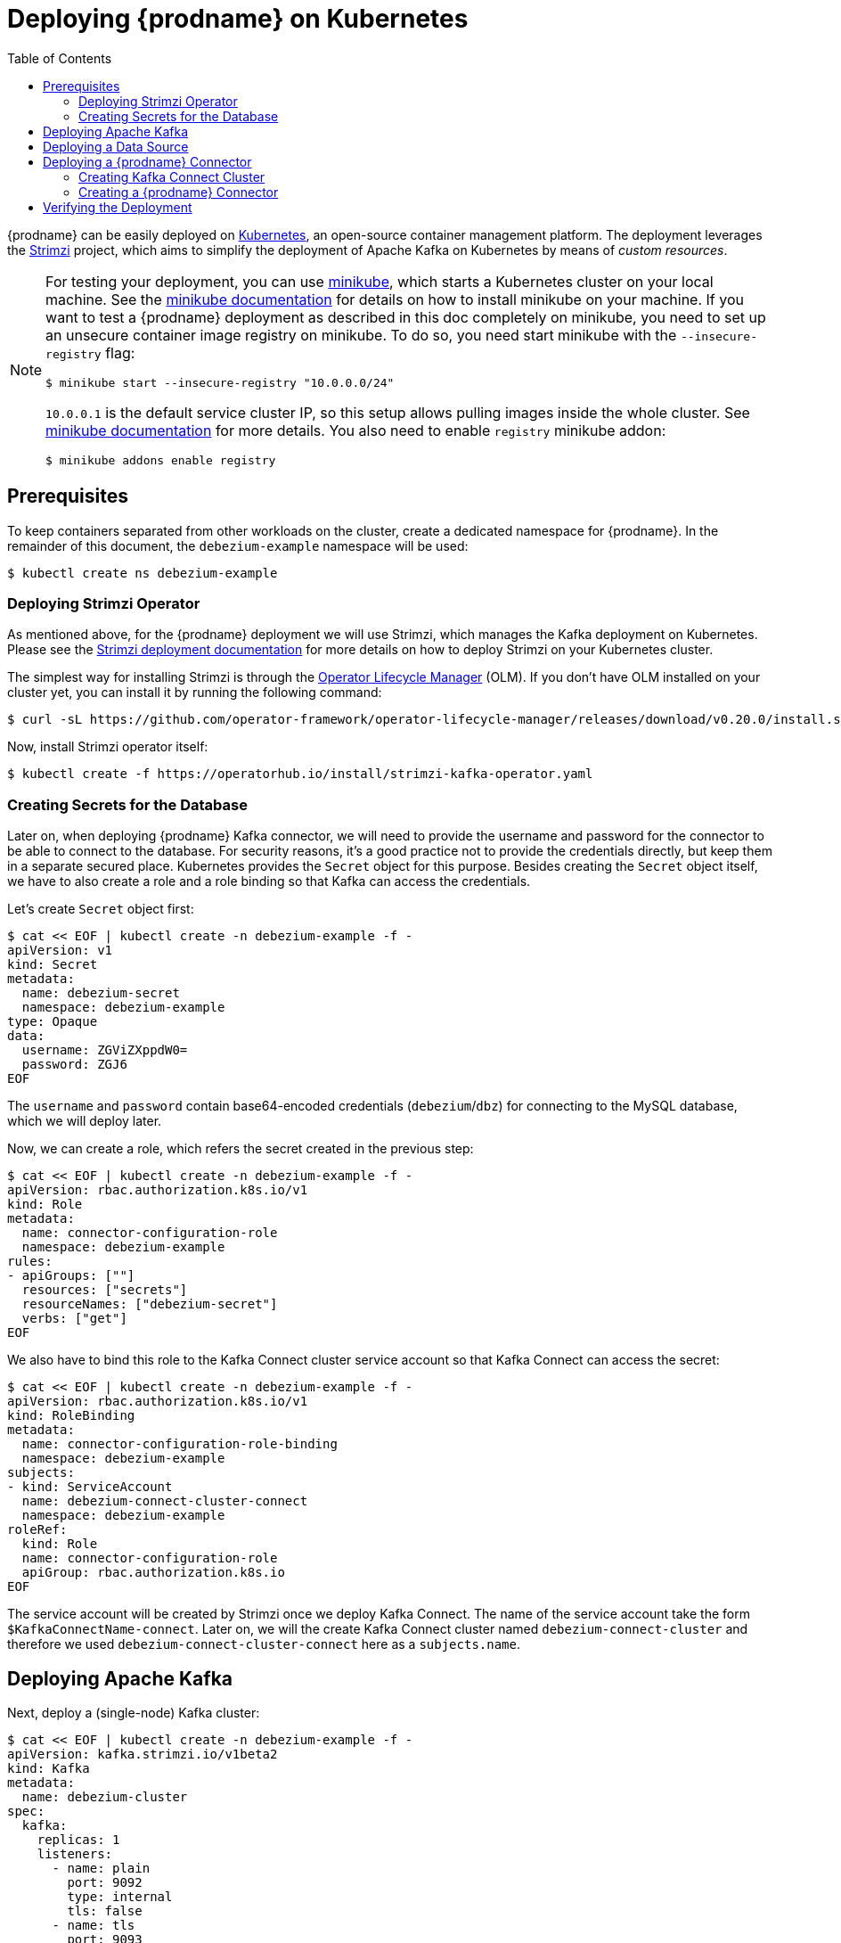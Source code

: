 [id="deploying-debezium-on-Kubernetes"]
= Deploying {prodname} on Kubernetes

:linkattrs:
:icons: font
:toc:
:toclevels: 3
:toc-placement: macro

toc::[]

{prodname} can be easily deployed on https://kubernetes.io/[Kubernetes], an open-source container management platform.
The deployment leverages the https://strimzi.io/[Strimzi] project, which aims to simplify the deployment of Apache Kafka on Kubernetes by means of _custom resources_.

[NOTE]
====
For testing your deployment, you can use https://minikube.sigs.k8s.io/docs/[minikube], which starts a Kubernetes cluster on your local machine.
See the https://minikube.sigs.k8s.io/docs/start/[minikube documentation] for details on how to install minikube on your machine.
If you want to test a {prodname} deployment as described in this doc completely on minikube, you need to set up an unsecure container image registry on minikube.
To do so, you need start minikube with the `--insecure-registry` flag:

[source,subs="attributes",options="nowrap"]
----
$ minikube start --insecure-registry "10.0.0.0/24"
----

`10.0.0.1` is the default service cluster IP, so this setup allows pulling images inside the whole cluster.
See https://minikube.sigs.k8s.io/docs/handbook/registry/#enabling-insecure-registries[minikube documentation] for more details.
You also need to enable `registry` minikube addon:

[source,subs="attributes",options="nowrap"]
----
$ minikube addons enable registry
----

====

== Prerequisites

To keep containers separated from other workloads on the cluster, create a dedicated namespace for {prodname}.
In the remainder of this document, the `debezium-example` namespace will be used:

[source,subs="attributes",options="nowrap"]
----
$ kubectl create ns debezium-example
----

=== Deploying Strimzi Operator

As mentioned above, for the {prodname} deployment we will use Strimzi, which manages the Kafka deployment on Kubernetes.
Please see the https://strimzi.io/docs/operators/latest/deploying.html[Strimzi deployment documentation] for more details on how to deploy Strimzi on your Kubernetes cluster.

The simplest way for installing Strimzi is through the https://olm.operatorframework.io/[Operator Lifecycle Manager] (OLM).
If you don't have OLM installed on your cluster yet, you can install it by running the following command:

[source,subs="attributes",options="nowrap"]
----
$ curl -sL https://github.com/operator-framework/operator-lifecycle-manager/releases/download/v0.20.0/install.sh | bash -s v0.20.0
----

Now, install Strimzi operator itself:

[source,subs="attributes",options="nowrap"]
----
$ kubectl create -f https://operatorhub.io/install/strimzi-kafka-operator.yaml
----

=== Creating Secrets for the Database

Later on, when deploying {prodname} Kafka connector, we will need to provide the username and password for the connector to be able to connect to the database.
For security reasons, it's a good practice not to provide the credentials directly, but keep them in a separate secured place.
Kubernetes provides the `Secret` object for this purpose.
Besides creating the `Secret` object itself, we have to also create a role and a role binding so that Kafka can access the credentials.

Let's create `Secret` object first:

[source,subs="attributes",options="nowrap"]
----
$ cat << EOF | kubectl create -n debezium-example -f -
apiVersion: v1
kind: Secret
metadata:
  name: debezium-secret
  namespace: debezium-example
type: Opaque 
data: 
  username: ZGViZXppdW0=
  password: ZGJ6
EOF
----

The `username` and `password` contain base64-encoded credentials (`debezium`/`dbz`) for connecting to the MySQL database, which we will deploy later.

Now, we can create a role, which refers the secret created in the previous step:

[source,subs="attributes",options="nowrap"]
----
$ cat << EOF | kubectl create -n debezium-example -f -
apiVersion: rbac.authorization.k8s.io/v1
kind: Role
metadata:
  name: connector-configuration-role
  namespace: debezium-example
rules:
- apiGroups: [""]
  resources: ["secrets"]
  resourceNames: ["debezium-secret"]
  verbs: ["get"]
EOF
----

We also have to bind this role to the Kafka Connect cluster service account so that Kafka Connect can access the secret:

[source,subs="attributes",options="nowrap"]
----
$ cat << EOF | kubectl create -n debezium-example -f -
apiVersion: rbac.authorization.k8s.io/v1
kind: RoleBinding
metadata:
  name: connector-configuration-role-binding
  namespace: debezium-example
subjects:
- kind: ServiceAccount
  name: debezium-connect-cluster-connect
  namespace: debezium-example
roleRef:
  kind: Role
  name: connector-configuration-role
  apiGroup: rbac.authorization.k8s.io
EOF
----

The service account will be created by Strimzi once we deploy Kafka Connect.
The name of the service account take the form `$KafkaConnectName-connect`.
Later on, we will the create Kafka Connect cluster named `debezium-connect-cluster`
and therefore we used `debezium-connect-cluster-connect` here as a `subjects.name`.


== Deploying Apache Kafka

Next, deploy a (single-node) Kafka cluster:

[source,bash]
----
$ cat << EOF | kubectl create -n debezium-example -f -
apiVersion: kafka.strimzi.io/v1beta2
kind: Kafka
metadata:
  name: debezium-cluster
spec:
  kafka:
    replicas: 1
    listeners:
      - name: plain
        port: 9092
        type: internal
        tls: false
      - name: tls
        port: 9093
        type: internal
        tls: true
        authentication:
          type: tls
      - name: external
        port: 9094
        type: nodeport
        tls: false
    storage:
      type: jbod
      volumes:
      - id: 0
        type: persistent-claim
        size: 100Gi
        deleteClaim: false
    config:
      offsets.topic.replication.factor: 1
      transaction.state.log.replication.factor: 1
      transaction.state.log.min.isr: 1
      default.replication.factor: 1
      min.insync.replicas: 1
  zookeeper:
    replicas: 1
    storage:
      type: persistent-claim
      size: 100Gi
      deleteClaim: false
  entityOperator:
    topicOperator: {}
    userOperator: {}
EOF
----

* Wait until it's ready:

[source,subs="attributes",options="nowrap"]
----
$ kubectl wait kafka/debezium-cluster --for=condition=Ready --timeout=300s -n debezium-example
----

== Deploying a Data Source

As a data source, MySQL will be used in the following.
Besides running a pod with MySQL, an appropriate service which will point to the pod with DB itself is needed.
It can be created e.g. as follows:

[source,subs="attributes",bash]
----
$ cat << EOF | kubectl create -n debezium-example -f -
apiVersion: v1
kind: Service
metadata:
  name: mysql
spec:
  ports:
  - port: 3306
  selector:
    app: mysql
  clusterIP: None
---
apiVersion: apps/v1
kind: Deployment
metadata:
  name: mysql
spec:
  selector:
    matchLabels:
      app: mysql
  strategy:
    type: Recreate
  template:
    metadata:
      labels:
        app: mysql
    spec:
      containers:
      - image: quay.io/debezium/example-mysql:{debezium-docker-label}
        name: mysql
        env:
        - name: MYSQL_ROOT_PASSWORD
          value: debezium
        - name: MYSQL_USER
          value: mysqluser
        - name: MYSQL_PASSWORD
          value: mysqlpw
        ports:
        - containerPort: 3306
          name: mysql
EOF
----

== Deploying a {prodname} Connector

To deploy a {prodname} connector, you need to deploy a Kafka Connect cluster with the required connector plug-in(s), before instantiating the actual connector itself.
As the first step, a container image for Kafka Connect with the plug-in has to be created.
If you  already have a container image built and available in the registry, you can skip this step.
In this document, the MySQL connector will be used as an example.

=== Creating Kafka Connect Cluster

Again, we will use Strimzi for creating the Kafka Connect cluster.
Strimzi also can be used for building and pushing the required container image for us.
In fact, both tasks can be merged together and instructions for building the container image can be provided directly within the `KafkaConnect` object specification:

[source,bash]
----
$ cat << EOF | kubectl create -n debezium-example -f -
apiVersion: kafka.strimzi.io/v1beta2
kind: KafkaConnect
metadata:
  name: debezium-connect-cluster
  annotations:
    strimzi.io/use-connector-resources: "true"
spec:
  version: 3.1.0
  replicas: 1
  bootstrapServers: debezium-cluster-kafka-bootstrap:9092
  config:
    config.providers: secrets
    config.providers.secrets.class: io.strimzi.kafka.KubernetesSecretConfigProvider
    group.id: connect-cluster
    offset.storage.topic: connect-cluster-offsets
    config.storage.topic: connect-cluster-configs
    status.storage.topic: connect-cluster-status
    # -1 means it will use the default replication factor configured in the broker
    config.storage.replication.factor: -1
    offset.storage.replication.factor: -1
    status.storage.replication.factor: -1
  build:
    output:
      type: docker
      image: 10.110.154.103/debezium-connect-mysql:latest
    plugins:
      - name: debezium-mysql-connector
        artifacts:
          - type: tgz
            url: https://repo1.maven.org/maven2/io/debezium/debezium-connector-mysql/{debezium-version}/debezium-connector-mysql-{debezium-version}-plugin.tar.gz
EOF
----

[NOTE]
====
You have to replace IP address of the registry `10.110.154.103` with the registry where you can push images.
In case you run it on minikube with the registry addon, you can push the image into the internal minikube registry.
The IP address of the registry can by obtained e.g. by running

[source,subs="attributes",options="nowrap"]
----
$ kubectl -n kube-system get svc registry -o jsonpath='{.spec.clusterIP}'
----

====

[NOTE]
====
For simplicity, we've skipped the checksum validation for the downloaded artifact.
If you want to be sure the artifact was correctly downloaded, specify its checksum via the `sha512sum` attribute.
See the https://strimzi.io/docs/operators/latest/deploying.html#creating-new-image-using-kafka-connect-build-str[Strimzi documentation] for more details.
====

If you already have a suitable container image either in the local or a remote registry (such as quay.io or DockerHub), you can use this simplified version:

[source,bash]
----
$ cat << EOF | kubectl create -n debezium-example -f -
apiVersion: kafka.strimzi.io/v1beta2
kind: KafkaConnect
metadata:
  name: debezium-connect-cluster
  annotations:
    strimzi.io/use-connector-resources: "true"
spec:
  version: 3.1.0
  image: 10.110.154.103/debezium-connect-mysql:latest
  replicas: 1
  bootstrapServers: debezium-cluster-kafka-bootstrap:9092
  config:
    config.providers: secrets
    config.providers.secrets.class: io.strimzi.kafka.KubernetesSecretConfigProvider
    group.id: connect-cluster
    offset.storage.topic: connect-cluster-offsets
    config.storage.topic: connect-cluster-configs
    status.storage.topic: connect-cluster-status
    # -1 means it will use the default replication factor configured in the broker
    config.storage.replication.factor: -1
    offset.storage.replication.factor: -1
    status.storage.replication.factor: -1
EOF
----

Also note that we have configured the Strimzi secret provider.
This secret provider will create a service account for this Kafka Connect cluster (which we have already bound to the appropriate role),
and allow Kafka Connect to access our `Secret` object.

=== Creating a {prodname} Connector

To create a {prodname} connector, you just need to create a `KafkaConnector` with the appropriate configuration, MySQL in this case:

[source,bash]
----
$ cat << EOF | kubectl create -n debezium-example -f -
apiVersion: kafka.strimzi.io/v1beta2
kind: KafkaConnector
metadata:
  name: debezium-connector-mysql
  labels:
    strimzi.io/cluster: debezium-connect-cluster
spec:
  class: io.debezium.connector.mysql.MySqlConnector
  tasksMax: 1
  config:
    tasks.max: 1
    database.hostname: mysql
    database.port: 3306
    database.user: ${secrets:debezium-example/debezium-secret:username}
    database.password: ${secrets:debezium-example/debezium-secret:password}
    database.server.id: 184054
    topic.prefix: mysql
    database.include.list: inventory
    schema.history.kafka.bootstrap.servers: debezium-cluster-kafka-bootstrap:9092
    schema.history.kafka.topic: schema-changes.inventory
EOF
----

As you can note, we didn't use plain text user name and password in the connector configuration,
but refer to `Secret` object we created previously.

== Verifying the Deployment

To verify the everything works fine, you can e.g. start watching `mysql.inventory.customers` Kafka topic:

[source,subs="attributes",options="nowrap"]
----
$ kubectl run -n debezium-example -it --rm --image=quay.io/debezium/tooling:1.2  --restart=Never watcher -- kcat -b debezium-cluster-kafka-bootstrap:9092 -C -o beginning -t mysql.inventory.customers
----

Connect to the MySQL database:

[source,subs="attributes",options="nowrap"]
----
$ kubectl run -n debezium-example -it --rm --image=mysql:8.0 --restart=Never --env MYSQL_ROOT_PASSWORD=debezium mysqlterm -- mysql -hmysql -P3306 -uroot -pdebezium
----

Do some changes in the `customers` table:

[source,subs="attributes",options="nowrap"]
----
sql> update customers set first_name="Sally Marie" where id=1001;
----

You now should be able to observe the change events on the Kafka topic:

[source,json]
----
{
...
  "payload": {
    "before": {
      "id": 1001,
      "first_name": "Sally",
      "last_name": "Thomas",
      "email": "sally.thomas@acme.com"
    },
    "after": {
      "id": 1001,
      "first_name": "Sally Marie",
      "last_name": "Thomas",
      "email": "sally.thomas@acme.com"
    },
    "source": {
      "version": "{debezium-version}",
      "connector": "mysql",
      "name": "mysql",
      "ts_ms": 1646300467000,
      "snapshot": "false",
      "db": "inventory",
      "sequence": null,
      "table": "customers",
      "server_id": 223344,
      "gtid": null,
      "file": "mysql-bin.000003",
      "pos": 401,
      "row": 0,
      "thread": null,
      "query": null
    },
    "op": "u",
    "ts_ms": 1646300467746,
    "transaction": null
  }
}
----
